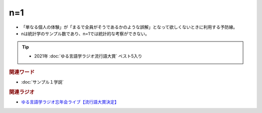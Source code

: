n=1
==========================================================
.. glossary::
  n=1 : A-Z

* 「単なる個人の体験」が「まるで全員がそうであるかのような誤解」となって欲しくないときに利用する予防線。
* nは統計学のサンプル数であり、n=1では統計的な考察ができない。

.. tip:: 
  * 2021年 :doc:`ゆる言語学ラジオ流行語大賞` ベスト5入り


.. rubric:: 関連ワード
* :doc:`サンプル１学説` 

.. rubric:: 関連ラジオ

* `ゆる言語学ラジオ忘年会ライブ【流行語大賞決定】`_

.. _ゆる言語学ラジオ忘年会ライブ【流行語大賞決定】: https://www.youtube.com/watch?v=poT4BzX7e_Q
